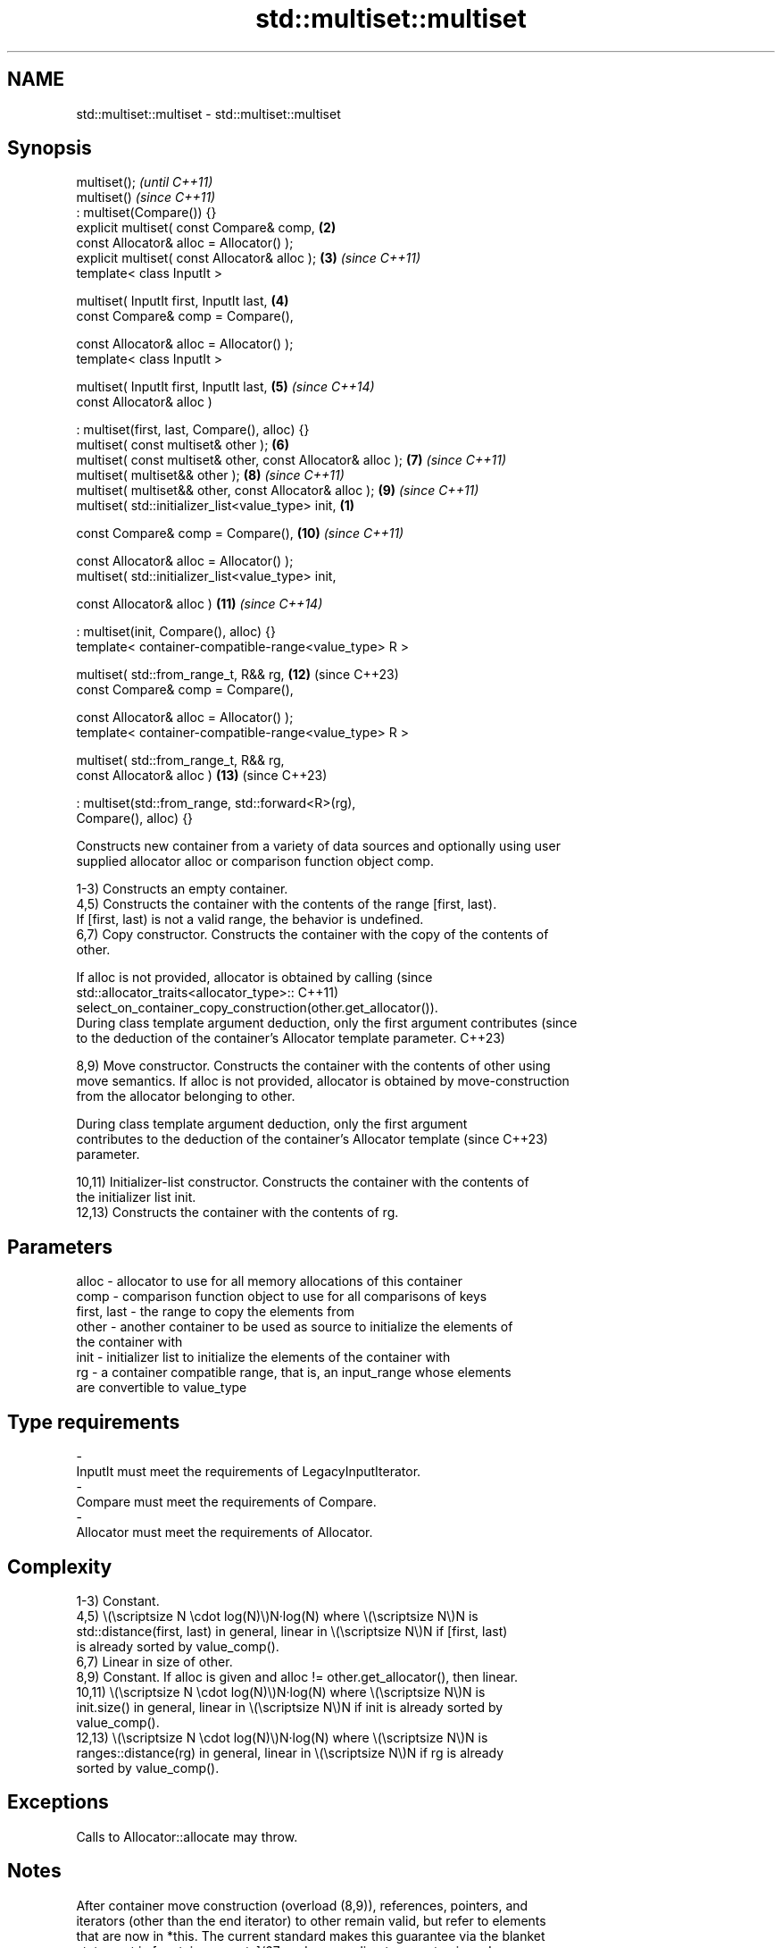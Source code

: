 .TH std::multiset::multiset 3 "2024.06.10" "http://cppreference.com" "C++ Standard Libary"
.SH NAME
std::multiset::multiset \- std::multiset::multiset

.SH Synopsis
   multiset();                                                            \fI(until C++11)\fP
   multiset()                                                             \fI(since C++11)\fP
       : multiset(Compare()) {}
   explicit multiset( const Compare& comp,                           \fB(2)\fP
                      const Allocator& alloc = Allocator() );
   explicit multiset( const Allocator& alloc );                      \fB(3)\fP  \fI(since C++11)\fP
   template< class InputIt >

   multiset( InputIt first, InputIt last,                            \fB(4)\fP
             const Compare& comp = Compare(),

             const Allocator& alloc = Allocator() );
   template< class InputIt >

   multiset( InputIt first, InputIt last,                            \fB(5)\fP  \fI(since C++14)\fP
             const Allocator& alloc )

       : multiset(first, last, Compare(), alloc) {}
   multiset( const multiset& other );                                \fB(6)\fP
   multiset( const multiset& other, const Allocator& alloc );        \fB(7)\fP  \fI(since C++11)\fP
   multiset( multiset&& other );                                     \fB(8)\fP  \fI(since C++11)\fP
   multiset( multiset&& other, const Allocator& alloc );             \fB(9)\fP  \fI(since C++11)\fP
   multiset( std::initializer_list<value_type> init,             \fB(1)\fP

             const Compare& comp = Compare(),                        \fB(10)\fP \fI(since C++11)\fP

             const Allocator& alloc = Allocator() );
   multiset( std::initializer_list<value_type> init,

             const Allocator& alloc )                                \fB(11)\fP \fI(since C++14)\fP

       : multiset(init, Compare(), alloc) {}
   template< container-compatible-range<value_type> R >

   multiset( std::from_range_t, R&& rg,                              \fB(12)\fP (since C++23)
             const Compare& comp = Compare(),

             const Allocator& alloc = Allocator() );
   template< container-compatible-range<value_type> R >

   multiset( std::from_range_t, R&& rg,
             const Allocator& alloc )                                \fB(13)\fP (since C++23)

       : multiset(std::from_range, std::forward<R>(rg),
   Compare(), alloc) {}

   Constructs new container from a variety of data sources and optionally using user
   supplied allocator alloc or comparison function object comp.

   1-3) Constructs an empty container.
   4,5) Constructs the container with the contents of the range [first, last).
   If [first, last) is not a valid range, the behavior is undefined.
   6,7) Copy constructor. Constructs the container with the copy of the contents of
   other.

   If alloc is not provided, allocator is obtained by calling                    (since
   std::allocator_traits<allocator_type>::                                       C++11)
       select_on_container_copy_construction(other.get_allocator()).
   During class template argument deduction, only the first argument contributes (since
   to the deduction of the container's Allocator template parameter.             C++23)

   8,9) Move constructor. Constructs the container with the contents of other using
   move semantics. If alloc is not provided, allocator is obtained by move-construction
   from the allocator belonging to other.

   During class template argument deduction, only the first argument
   contributes to the deduction of the container's Allocator template     (since C++23)
   parameter.

   10,11) Initializer-list constructor. Constructs the container with the contents of
   the initializer list init.
   12,13) Constructs the container with the contents of rg.

.SH Parameters

   alloc       - allocator to use for all memory allocations of this container
   comp        - comparison function object to use for all comparisons of keys
   first, last - the range to copy the elements from
   other       - another container to be used as source to initialize the elements of
                 the container with
   init        - initializer list to initialize the elements of the container with
   rg          - a container compatible range, that is, an input_range whose elements
                 are convertible to value_type
.SH Type requirements
   -
   InputIt must meet the requirements of LegacyInputIterator.
   -
   Compare must meet the requirements of Compare.
   -
   Allocator must meet the requirements of Allocator.

.SH Complexity

   1-3) Constant.
   4,5) \\(\\scriptsize N \\cdot log(N)\\)N·log(N) where \\(\\scriptsize N\\)N is
   std::distance(first, last) in general, linear in \\(\\scriptsize N\\)N if [first, last)
   is already sorted by value_comp().
   6,7) Linear in size of other.
   8,9) Constant. If alloc is given and alloc != other.get_allocator(), then linear.
   10,11) \\(\\scriptsize N \\cdot log(N)\\)N·log(N) where \\(\\scriptsize N\\)N is
   init.size() in general, linear in \\(\\scriptsize N\\)N if init is already sorted by
   value_comp().
   12,13) \\(\\scriptsize N \\cdot log(N)\\)N·log(N) where \\(\\scriptsize N\\)N is
   ranges::distance(rg) in general, linear in \\(\\scriptsize N\\)N if rg is already
   sorted by value_comp().

.SH Exceptions

   Calls to Allocator::allocate may throw.

.SH Notes

   After container move construction (overload (8,9)), references, pointers, and
   iterators (other than the end iterator) to other remain valid, but refer to elements
   that are now in *this. The current standard makes this guarantee via the blanket
   statement in [container.reqmts]/67, and a more direct guarantee is under
   consideration via LWG issue 2321.

   Although not formally required until C++23, some implementations has already put the
   template parameter Allocator into non-deduced contexts in earlier modes.

       Feature-test macro       Value    Std                   Feature
   __cpp_lib_containers_ranges 202202L (C++23) Ranges-aware construction and insertion;
                                               overloads (12,13)

.SH Example


// Run this code

 #include <iostream>
 #include <set>
 #include <string_view>

 template <typename T>
 void println(const std::string_view name, const std::multiset<T>& ms)
 {
     std::cout << name << ": ";
     for (const auto& element : ms)
         std::cout << element << ' ';
     std::cout << '\\n';
 }

 int main()
 {
     // (1) Default constructor
     std::multiset<int> a;
     a.insert(4);
     a.insert(3);
     a.insert(2);
     a.insert(1);
     println("a", a);

     // (4) Range constructor
     std::multiset<int> b(a.begin(), a.find(3));
     println("b", b);

     // (6) Copy constructor
     std::multiset<int> c(a);
     println("c", c);

     // (8) Move constructor
     std::multiset<int> d(std::move(a));
     println("d", d);

     // (10) Initializer list constructor
     std::multiset<int> e{3, 2, 1, 2, 4, 7, 3};
     println("e", e);

     // (12) Range constructor
     const auto w = {"α", "β", "γ", "δ", "δ", "γ", "β", "α"};
 #if __cpp_lib_containers_ranges
     std::multiset<std::string> f(std::from_range, w); // overload (12)
 #else
     std::multiset<std::string> f(w.begin(), w.end()); // fallback to (4)
 #endif
     println("f", f);
 }

.SH Output:

 a: 1 2 3 4
 b: 1 2
 c: 1 2 3 4
 d: 1 2 3 4
 e: 1 2 2 3 3 4 7
 f: α α β β γ γ δ δ

   Defect reports

   The following behavior-changing defect reports were applied retroactively to
   previously published C++ standards.

      DR    Applied to             Behavior as published              Correct behavior
   LWG 2076 C++11      overload \fB(4)\fP conditionally required Key to be  not required
                       CopyInsertable into *this
   LWG 2193 C++11      the default constructor was explicit           made non-explicit

.SH See also

   operator= assigns values to the container
             \fI(public member function)\fP
